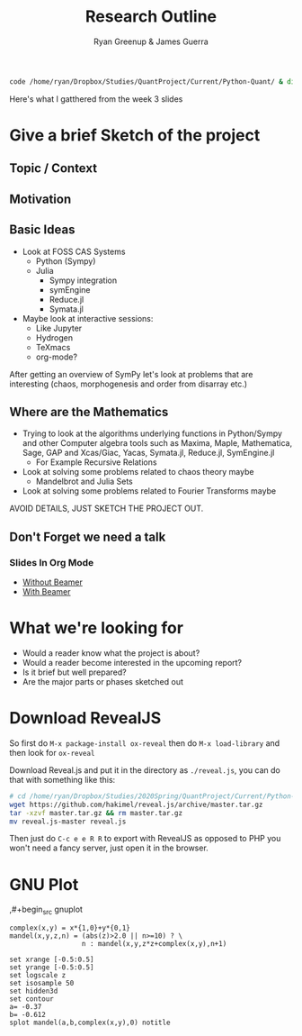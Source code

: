 #+TITLE: Research Outline
:PREAMBLE:
#+OPTIONS: broken-links:auto todo:nil H:9
#+STARTUP: content
#+OPTIONS: tags:not-in-toc d:nil
#+AUTHOR: Ryan Greenup & James Guerra
#+INFOJS_OPT: view:showall toc:3
#+PLOT: title:"Citas" ind:1 deps:(3) type:2d with:histograms set:"yrange [0:]"
#+OPTIONS: tex:t
# #+TODO: TODO IN-PROGRESS WAITING DONE
#+CATEGORY: TAD
:END:
:HTML:
#+INFOJS_OPT: view:info toc:3
#+HTML_HEAD_EXTRA: <link rel="stylesheet" type="text/css" href="style.css">
#+CSL_STYLE: /home/ryan/Templates/CSL/nature.csl
:END:
:R:
#+PROPERTY: header-args:R :session TADMain :dir ./ :cache yes :eval never-export :exports both
# exports: both (or code or whatever)
# results: table (or output or whatever)
:END:
:LATEX:
# #+STARTUP: latexpreview
# TexFrag Doesn't work with relative paths.
:END:
:LATEXBIB:
#+latex_header:\usepackage[citestyle=numeric, bibstyle=numeric,hyperref=true,backref=true, maxcitenames=3,url=true,backend=biber,natbib=true]{biblatex}
#+latex_header:\AtEndDocument{\printbibliography}
# #+LATEX_HEADER: \usepackage{style}
#+latex_header: \addbibresource{../Resources/references.bib}
:END:


#+begin_src bash
code /home/ryan/Dropbox/Studies/QuantProject/Current/Python-Quant/ & disown
#+end_src

Here's what I gatthered from the week 3 slides

* Give a brief Sketch of the project

** Topic / Context

** Motivation

** Basic Ideas
- Look at FOSS CAS Systems
  - Python (Sympy)
  - Julia
    - Sympy integration
    - symEngine
    - Reduce.jl
    - Symata.jl

- Maybe look at interactive sessions:
  - Like Jupyter
  - Hydrogen
  - TeXmacs
  - org-mode?

After getting an overview of SymPy let's look at problems that are interesting (chaos, morphogenesis and order from disarray etc.)


** Where are the Mathematics

- Trying to look at the algorithms underlying functions in Python/Sympy and other Computer algebra tools such as Maxima, Maple, Mathematica, Sage, GAP and Xcas/Giac, Yacas, Symata.jl, Reduce.jl, SymEngine.jl
  - For Example Recursive Relations
- Look at solving some problems related to chaos theory maybe
  - Mandelbrot and Julia Sets
- Look at solving some problems related to Fourier Transforms maybe


AVOID DETAILS, JUST SKETCH THE PROJECT OUT.


** Don't Forget we need a talk
*** Slides In Org Mode
- [[https://orgmode.org/worg/org-tutorials/non-beamer-presentations.html][Without Beamer]]
- [[https://orgmode.org/worg/exporters/beamer/tutorial.html][With Beamer]]

* What we're looking for

- Would a reader know what the project is about?
- Would a reader become interested in the upcoming report?
- Is it brief but well prepared?
- Are the major parts or phases sketched out



* Download RevealJS
So first do ~M-x package-install ox-reveal~ then do ~M-x load-library~ and then look for ~ox-reveal~

Download Reveal.js and put it in the directory as ~./reveal.js~, you can do that with something like this:

#+begin_src bash
# cd /home/ryan/Dropbox/Studies/2020Spring/QuantProject/Current/Python-Quant/Outline/
wget https://github.com/hakimel/reveal.js/archive/master.tar.gz
tar -xzvf master.tar.gz && rm master.tar.gz
mv reveal.js-master reveal.js
#+end_src

Then just do ~C-c e e R R~ to export with RevealJS as opposed to PHP you won't need a fancy server, just open it in the browser.
* GNU Plot

,#+begin_src gnuplot
#+BEGIN_SRC gnuplot :cache yes :exports both :results output graphics :file test.svg
complex(x,y) = x*{1,0}+y*{0,1}
mandel(x,y,z,n) = (abs(z)>2.0 || n>=10) ? \
                  n : mandel(x,y,z*z+complex(x,y),n+1)

set xrange [-0.5:0.5]
set yrange [-0.5:0.5]
set logscale z
set isosample 50
set hidden3d
set contour
a= -0.37
b= -0.612
splot mandel(a,b,complex(x,y),0) notitle
#+end_src

#+RESULTS[fc58c70ceae6838b19702eeafd96c1ee8bbb087e]:
[[file:test.svg]]
